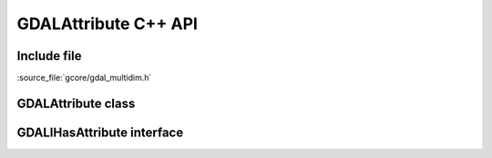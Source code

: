 ..
   The documentation displayed on this page is automatically generated from
   Doxygen comments using the Breathe extension. Edits to the documentation
   can be made by making changes in the appropriate .cpp files.

.. _gdalattribute_cpp:

================================================================================
GDALAttribute C++ API
================================================================================

Include file
------------

:source_file:`gcore/gdal_multidim.h`

GDALAttribute class
-------------------

.. doxygenclass:: GDALAttribute
   :project: api
   :members:

GDALIHasAttribute interface
---------------------------

.. doxygenclass:: GDALIHasAttribute
   :project: api
   :members:
